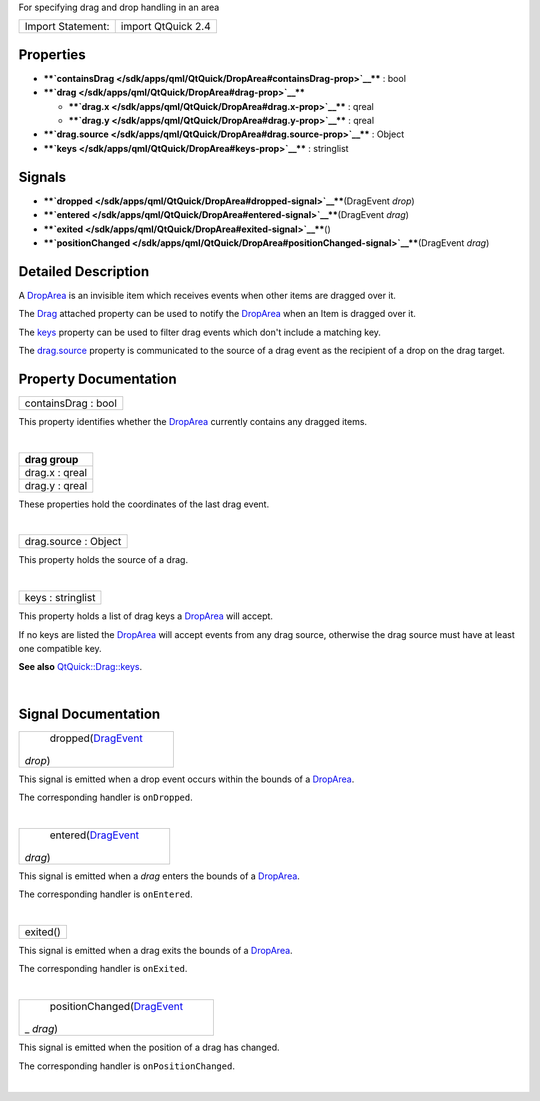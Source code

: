 For specifying drag and drop handling in an area

+---------------------+----------------------+
| Import Statement:   | import QtQuick 2.4   |
+---------------------+----------------------+

Properties
----------

-  ****`containsDrag </sdk/apps/qml/QtQuick/DropArea#containsDrag-prop>`__****
   : bool
-  ****`drag </sdk/apps/qml/QtQuick/DropArea#drag-prop>`__****

   -  ****`drag.x </sdk/apps/qml/QtQuick/DropArea#drag.x-prop>`__**** :
      qreal
   -  ****`drag.y </sdk/apps/qml/QtQuick/DropArea#drag.y-prop>`__**** :
      qreal

-  ****`drag.source </sdk/apps/qml/QtQuick/DropArea#drag.source-prop>`__****
   : Object
-  ****`keys </sdk/apps/qml/QtQuick/DropArea#keys-prop>`__**** :
   stringlist

Signals
-------

-  ****`dropped </sdk/apps/qml/QtQuick/DropArea#dropped-signal>`__****\ (DragEvent
   *drop*)
-  ****`entered </sdk/apps/qml/QtQuick/DropArea#entered-signal>`__****\ (DragEvent
   *drag*)
-  ****`exited </sdk/apps/qml/QtQuick/DropArea#exited-signal>`__****\ ()
-  ****`positionChanged </sdk/apps/qml/QtQuick/DropArea#positionChanged-signal>`__****\ (DragEvent
   *drag*)

Detailed Description
--------------------

A `DropArea </sdk/apps/qml/QtQuick/DropArea/>`__ is an invisible item
which receives events when other items are dragged over it.

The `Drag </sdk/apps/qml/QtQuick/Drag/>`__ attached property can be used
to notify the `DropArea </sdk/apps/qml/QtQuick/DropArea/>`__ when an
Item is dragged over it.

The `keys </sdk/apps/qml/QtQuick/DropArea#keys-prop>`__ property can be
used to filter drag events which don't include a matching key.

The `drag.source </sdk/apps/qml/QtQuick/DropArea#drag.source-prop>`__
property is communicated to the source of a drag event as the recipient
of a drop on the drag target.

Property Documentation
----------------------

+--------------------------------------------------------------------------+
|        \ containsDrag : bool                                             |
+--------------------------------------------------------------------------+

This property identifies whether the
`DropArea </sdk/apps/qml/QtQuick/DropArea/>`__ currently contains any
dragged items.

| 

+--------------------------------------------------------------------------+
|        \ **drag group**                                                  |
+==========================================================================+
|        \ drag.x : qreal                                                  |
+--------------------------------------------------------------------------+
|        \ drag.y : qreal                                                  |
+--------------------------------------------------------------------------+

These properties hold the coordinates of the last drag event.

| 

+--------------------------------------------------------------------------+
|        \ drag.source : Object                                            |
+--------------------------------------------------------------------------+

This property holds the source of a drag.

| 

+--------------------------------------------------------------------------+
|        \ keys : stringlist                                               |
+--------------------------------------------------------------------------+

This property holds a list of drag keys a
`DropArea </sdk/apps/qml/QtQuick/DropArea/>`__ will accept.

If no keys are listed the `DropArea </sdk/apps/qml/QtQuick/DropArea/>`__
will accept events from any drag source, otherwise the drag source must
have at least one compatible key.

**See also**
`QtQuick::Drag::keys </sdk/apps/qml/QtQuick/Drag#keys-attached-prop>`__.

| 

Signal Documentation
--------------------

+--------------------------------------------------------------------------+
|        \ dropped(`DragEvent </sdk/apps/qml/QtQuick/DragEvent/>`__        |
| *drop*)                                                                  |
+--------------------------------------------------------------------------+

This signal is emitted when a drop event occurs within the bounds of a
`DropArea </sdk/apps/qml/QtQuick/DropArea/>`__.

The corresponding handler is ``onDropped``.

| 

+--------------------------------------------------------------------------+
|        \ entered(`DragEvent </sdk/apps/qml/QtQuick/DragEvent/>`__        |
| *drag*)                                                                  |
+--------------------------------------------------------------------------+

This signal is emitted when a *drag* enters the bounds of a
`DropArea </sdk/apps/qml/QtQuick/DropArea/>`__.

The corresponding handler is ``onEntered``.

| 

+--------------------------------------------------------------------------+
|        \ exited()                                                        |
+--------------------------------------------------------------------------+

This signal is emitted when a drag exits the bounds of a
`DropArea </sdk/apps/qml/QtQuick/DropArea/>`__.

The corresponding handler is ``onExited``.

| 

+--------------------------------------------------------------------------+
|        \ positionChanged(`DragEvent </sdk/apps/qml/QtQuick/DragEvent/>`_ |
| _                                                                        |
| *drag*)                                                                  |
+--------------------------------------------------------------------------+

This signal is emitted when the position of a drag has changed.

The corresponding handler is ``onPositionChanged``.

| 
